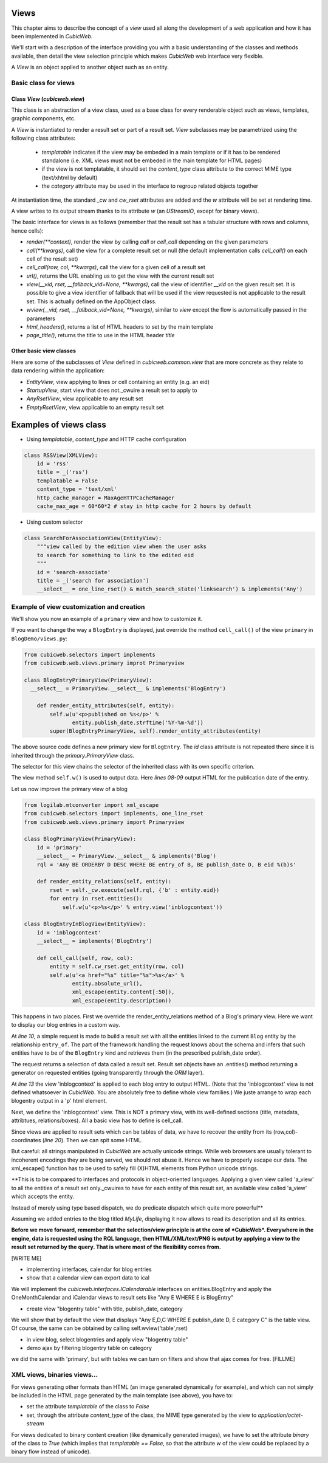 
.. _Views:

Views
-----

This chapter aims to describe the concept of a `view` used all along
the development of a web application and how it has been implemented
in *CubicWeb*.

We'll start with a description of the interface providing you with a basic
understanding of the classes and methods available, then detail the view
selection principle which makes *CubicWeb* web interface very flexible.

A `View` is an object applied to another object such as an entity.

Basic class for views
~~~~~~~~~~~~~~~~~~~~~

Class `View` (`cubicweb.view`)
`````````````````````````````````````

This class is an abstraction of a view class, used as a base class for every
renderable object such as views, templates, graphic components, etc.

A `View` is instantiated to render a result set or part of a result set. `View`
subclasses may be parametrized using the following class attributes:

    * `templatable` indicates if the view may be embeded in a main
      template or if it has to be rendered standalone (i.e. XML views
      must not be embeded in the main template for HTML pages)
    * if the view is not templatable, it should set the `content_type` class
      attribute to the correct MIME type (text/xhtml by default)
    * the `category` attribute may be used in the interface to regroup related
      objects together

At instantiation time, the standard `_cw` and `cw_rset` attributes are
added and the `w` attribute will be set at rendering time.

A view writes to its output stream thanks to its attribute `w` (an
`UStreamIO`, except for binary views).

The basic interface for views is as follows (remember that the result set has a
tabular structure with rows and columns, hence cells):

* `render(**context)`, render the view by calling `call` or
  `cell_call` depending on the given parameters

* `call(**kwargs)`, call the view for a complete result set or null
  (the default implementation calls `cell_call()` on each cell of the
  result set)

* `cell_call(row, col, **kwargs)`, call the view for a given cell of a
  result set

* `url()`, returns the URL enabling us to get the view with the current
  result set

* `view(__vid, rset, __fallback_vid=None, **kwargs)`, call the view of identifier
  `__vid` on the given result set. It is possible to give a view identifier
  of fallback that will be used if the view requested is not applicable to the
  result set. This is actually defined on the AppObject class.

* `wview(__vid, rset, __fallback_vid=None, **kwargs)`, similar to `view` except
  the flow is automatically passed in the parameters

* `html_headers()`, returns a list of HTML headers to set by the main template

* `page_title()`, returns the title to use in the HTML header `title`


Other basic view classes
````````````````````````
Here are some of the subclasses of `View` defined in `cubicweb.common.view`
that are more concrete as they relate to data rendering within the application:

* `EntityView`, view applying to lines or cell containing an entity (e.g. an eid)
* `StartupView`, start view that does not._cwuire a result set to apply to
* `AnyRsetView`, view applicable to any result set
* `EmptyRsetView`, view applicable to an empty result set


Examples of views class
-----------------------

- Using `templatable`, `content_type` and HTTP cache configuration

.. sourcecode:: python

    class RSSView(XMLView):
        id = 'rss'
        title = _('rss')
        templatable = False
        content_type = 'text/xml'
        http_cache_manager = MaxAgeHTTPCacheManager
        cache_max_age = 60*60*2 # stay in http cache for 2 hours by default


- Using custom selector

.. sourcecode:: python

    class SearchForAssociationView(EntityView):
        """view called by the edition view when the user asks
        to search for something to link to the edited eid
        """
        id = 'search-associate'
        title = _('search for association')
        __select__ = one_line_rset() & match_search_state('linksearch') & implements('Any')


Example of view customization and creation
~~~~~~~~~~~~~~~~~~~~~~~~~~~~~~~~~~~~~~~~~~

We'll show you now an example of a ``primary`` view and how to customize it.

If you want to change the way a ``BlogEntry`` is displayed, just override
the method ``cell_call()`` of the view ``primary`` in ``BlogDemo/views.py``:

.. sourcecode:: python

  from cubicweb.selectors import implements
  from cubicweb.web.views.primary improt Primaryview

  class BlogEntryPrimaryView(PrimaryView):
    __select__ = PrimaryView.__select__ & implements('BlogEntry')

      def render_entity_attributes(self, entity):
          self.w(u'<p>published on %s</p>' %
                 entity.publish_date.strftime('%Y-%m-%d'))
          super(BlogEntryPrimaryView, self).render_entity_attributes(entity)

The above source code defines a new primary view for
``BlogEntry``. The `id` class attribute is not repeated there since it
is inherited through the `primary.PrimaryView` class.

The selector for this view chains the selector of the inherited class
with its own specific criterion.

The view method ``self.w()`` is used to output data. Here `lines
08-09` output HTML for the publication date of the entry.

.. image:: ../../images/lax-book.09-new-view-blogentry.en.png
   :alt: blog entries now look much nicer

Let us now improve the primary view of a blog

.. sourcecode:: python

 from logilab.mtconverter import xml_escape
 from cubicweb.selectors import implements, one_line_rset
 from cubicweb.web.views.primary import Primaryview

 class BlogPrimaryView(PrimaryView):
     id = 'primary'
     __select__ = PrimaryView.__select__ & implements('Blog')
     rql = 'Any BE ORDERBY D DESC WHERE BE entry_of B, BE publish_date D, B eid %(b)s'

     def render_entity_relations(self, entity):
         rset = self._cw.execute(self.rql, {'b' : entity.eid})
         for entry in rset.entities():
             self.w(u'<p>%s</p>' % entry.view('inblogcontext'))

 class BlogEntryInBlogView(EntityView):
     id = 'inblogcontext'
     __select__ = implements('BlogEntry')

     def cell_call(self, row, col):
         entity = self.cw_rset.get_entity(row, col)
         self.w(u'<a href="%s" title="%s">%s</a>' %
                entity.absolute_url(),
                xml_escape(entity.content[:50]),
                xml_escape(entity.description))

This happens in two places. First we override the
render_entity_relations method of a Blog's primary view. Here we want
to display our blog entries in a custom way.

At `line 10`, a simple request is made to build a result set with all
the entities linked to the current ``Blog`` entity by the relationship
``entry_of``. The part of the framework handling the request knows
about the schema and infers that such entities have to be of the
``BlogEntry`` kind and retrieves them (in the prescribed publish_date
order).

The request returns a selection of data called a result set. Result
set objects have an .entities() method returning a generator on
requested entities (going transparently through the `ORM` layer).

At `line 13` the view 'inblogcontext' is applied to each blog entry to
output HTML. (Note that the 'inblogcontext' view is not defined
whatsoever in *CubicWeb*. You are absolutely free to define whole view
families.) We juste arrange to wrap each blogentry output in a 'p'
html element.

Next, we define the 'inblogcontext' view. This is NOT a primary view,
with its well-defined sections (title, metadata, attribtues,
relations/boxes). All a basic view has to define is cell_call.

Since views are applied to result sets which can be tables of data, we
have to recover the entity from its (row,col)-coordinates (`line
20`). Then we can spit some HTML.

But careful: all strings manipulated in *CubicWeb* are actually
unicode strings. While web browsers are usually tolerant to incoherent
encodings they are being served, we should not abuse it. Hence we have
to properly escape our data. The xml_escape() function has to be used
to safely fill (X)HTML elements from Python unicode strings.


**This is to be compared to interfaces and protocols in object-oriented
languages. Applying a given view called 'a_view' to all the entities
of a result set only._cwuires to have for each entity of this result set,
an available view called 'a_view' which accepts the entity.

Instead of merely using type based dispatch, we do predicate dispatch
which quite more powerful**

Assuming we added entries to the blog titled `MyLife`, displaying it
now allows to read its description and all its entries.

.. image:: ../../images/lax-book.10-blog-with-two-entries.en.png
   :alt: a blog and all its entries

**Before we move forward, remember that the selection/view principle is
at the core of *CubicWeb*. Everywhere in the engine, data is requested
using the RQL language, then HTML/XML/text/PNG is output by applying a
view to the result set returned by the query. That is where most of the
flexibility comes from.**

[WRITE ME]

* implementing interfaces, calendar for blog entries
* show that a calendar view can export data to ical

We will implement the `cubicweb.interfaces.ICalendarable` interfaces on
entities.BlogEntry and apply the OneMonthCalendar and iCalendar views
to result sets like "Any E WHERE E is BlogEntry"

* create view "blogentry table" with title, publish_date, category

We will show that by default the view that displays
"Any E,D,C WHERE E publish_date D, E category C" is the table view.
Of course, the same can be obtained by calling
self.wview('table',rset)

* in view blog, select blogentries and apply view "blogentry table"
* demo ajax by filtering blogentry table on category

we did the same with 'primary', but with tables we can turn on filters
and show that ajax comes for free.
[FILLME]


XML views, binaries views...
~~~~~~~~~~~~~~~~~~~~~~~~~~~~

For views generating other formats than HTML (an image generated dynamically
for example), and which can not simply be included in the HTML page generated
by the main template (see above), you have to:

* set the attribute `templatable` of the class to `False`
* set, through the attribute `content_type` of the class, the MIME type generated
  by the view to `application/octet-stream`

For views dedicated to binary content creation (like dynamically generated
images), we have to set the attribute `binary` of the class to `True` (which
implies that `templatable == False`, so that the attribute `w` of the view could be
replaced by a binary flow instead of unicode).
